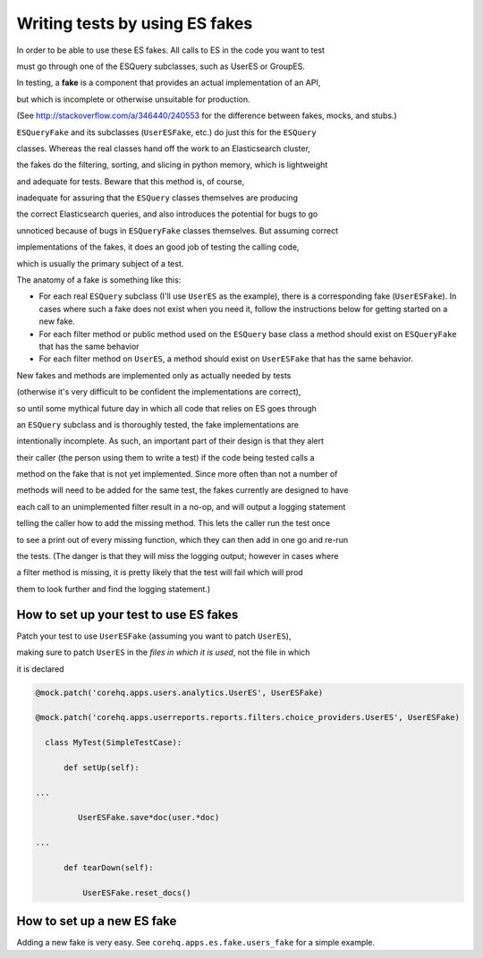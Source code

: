 Writing tests by using ES fakes
===============================

In order to be able to use these ES fakes. All calls to ES in the code you want to test

must go through one of the ESQuery subclasses, such as UserES or GroupES.

In testing, a **fake** is a component that provides an actual implementation of an API,

but which is incomplete or otherwise unsuitable for production.

(See http://stackoverflow.com/a/346440/240553 for the difference between fakes, mocks, and stubs.)

``ESQueryFake`` and its subclasses (``UserESFake``, etc.) do just this for the ``ESQuery``

classes. Whereas the real classes hand off the work to an Elasticsearch cluster,

the fakes do the filtering, sorting, and slicing in python memory, which is lightweight

and adequate for tests. Beware that this method is, of course,

inadequate for assuring that the ``ESQuery`` classes themselves are producing

the correct Elasticsearch queries, and also introduces the potential for bugs to go

unnoticed because of bugs in ``ESQueryFake`` classes themselves. But assuming correct

implementations of the fakes, it does an good job of testing the calling code,

which is usually the primary subject of a test.

The anatomy of a fake is something like this:

- For each real ``ESQuery`` subclass (I'll use ``UserES`` as the example),
  there is a corresponding fake (``UserESFake``).
  In cases where such a fake does not exist when you need it,
  follow the instructions below for getting started on a new fake.

- For each filter method or public method used on the ``ESQuery`` base class
  a method should exist on ``ESQueryFake`` that has the same behavior

- For each filter method on ``UserES``, a method should exist on ``UserESFake``
  that has the same behavior.

New fakes and methods are implemented only as actually needed by tests

(otherwise it's very difficult to be confident the implementations are correct),

so until some mythical future day in which all code that relies on ES goes through

an ``ESQuery`` subclass and is thoroughly tested, the fake implementations are

intentionally incomplete. As such, an important part of their design is that they alert

their caller (the person using them to write a test) if the code being tested calls a

method on the fake that is not yet implemented. Since more often than not a number of

methods will need to be added for the same test, the fakes currently are designed to have

each call to an unimplemented filter result in a no-op, and will output a logging statement

telling the caller how to add the missing method. This lets the caller run the test once

to see a print out of every missing function, which they can then add in one go and re-run

the tests. (The danger is that they will miss the logging output; however in cases where

a filter method is missing, it is pretty likely that the test will fail which will prod

them to look further and find the logging statement.)

How to set up your test to use ES fakes
^^^^^^^^^^^^^^^^^^^^^^^^^^^^^^^^^^^^^^^

Patch your test to use ``UserESFake`` (assuming you want to patch ``UserES``),

making sure to patch ``UserES`` in the *files in which it is used*, not the file in which

it is declared

.. code-block:: python

    @mock.patch('corehq.apps.users.analytics.UserES', UserESFake)

    @mock.patch('corehq.apps.userreports.reports.filters.choice_providers.UserES', UserESFake)

      class MyTest(SimpleTestCase):

          def setUp(self):

    ...

             UserESFake.save*doc(user.*doc)

    ...

          def tearDown(self):

              UserESFake.reset_docs()

How to set up a new ES fake
^^^^^^^^^^^^^^^^^^^^^^^^^^^

Adding a new fake is very easy. See ``corehq.apps.es.fake.users_fake`` for a simple example.
